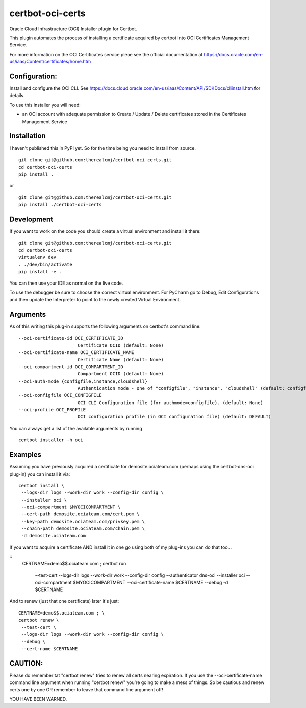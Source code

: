 certbot-oci-certs
=================

Oracle Cloud Infrastructure (OCI) Installer plugin for Certbot.

This plugin automates the process of installing a certificate acquired by certbot
into OCI Certificates Management Service.

For more information on the OCI Certificates service pleae see the official documentation at
https://docs.oracle.com/en-us/iaas/Content/certificates/home.htm

Configuration:
--------------

Install and configure the OCI CLI. See https://docs.cloud.oracle.com/en-us/iaas/Content/API/SDKDocs/cliinstall.htm
for details.

To use this installer you will need:

* an OCI account with adequate permission to Create / Update / Delete certificates stored in the Certificates Management Service

Installation
------------

I haven't published this in PyPI yet. So for the time being you need to install from source.

::

    git clone git@github.com:therealcmj/certbot-oci-certs.git
    cd certbot-oci-certs
    pip install .


or

::

    git clone git@github.com:therealcmj/certbot-oci-certs.git
    pip install ./certbot-oci-certs


Development
-----------

If you want to work on the code you should create a virtual environment and install it there:

::

    git clone git@github.com:therealcmj/certbot-oci-certs.git
    cd certbot-oci-certs
    virtualenv dev
    . ./dev/bin/activate
    pip install -e .

You can then use your IDE as normal on the live code.

To use the debugger be sure to choose the correct virtual environment. For PyCharm go to Debug, Edit Configurations
and then update the Interpreter to point to the newly created Virtual Environment.

Arguments
---------

As of this writing this plug-in supports the following arguments on certbot's command line:

::

  --oci-certificate-id OCI_CERTIFICATE_ID
                        Certificate OCID (default: None)
  --oci-certificate-name OCI_CERTIFICATE_NAME
                        Certificate Name (default: None)
  --oci-compartment-id OCI_COMPARTMENT_ID
                        Compartment OCID (default: None)
  --oci-auth-mode {configfile,instance,cloudshell}
                        Authentication mode - one of "configfile", "instance", "cloudshell" (default: configfile)
  --oci-configfile OCI_CONFIGFILE
                        OCI CLI Configuration file (for authmode=configfile). (default: None)
  --oci-profile OCI_PROFILE
                        OCI configuration profile (in OCI configuration file) (default: DEFAULT)


You can always get a list of the available arguments by running

::

  certbot installer -h oci

Examples
--------

Assuming you have previously acquired a certificate for demosite.ociateam.com
(perhaps using the certbot-dns-oci plug-in)
you can install it via:


::

    certbot install \
     --logs-dir logs --work-dir work --config-dir config \
     --installer oci \
     --oci-compartment $MYOCICOMPARTMENT \
     --cert-path demosite.ociateam.com/cert.pem \
     --key-path demosite.ociateam.com/privkey.pem \
     --chain-path demosite.ociateam.com/chain.pem \
     -d demosite.ociateam.com



If you want to acquire a certificate AND install it in one go using both of my plug-ins you can do that too...

::
    CERTNAME=demo$$.ociateam.com ; \
    certbot run \
     --test-cert \
     --logs-dir logs --work-dir work --config-dir config \
     --authenticator dns-oci \
     --installer oci \
     --oci-compartment $MYOCICOMPARTMENT \
     --oci-certificate-name $CERTNAME \
     --debug \
     -d $CERTNAME


And to renew (just that one certificate) later it's just:

::

    CERTNAME=demo$$.ociateam.com ; \
    certbot renew \
     --test-cert \
     --logs-dir logs --work-dir work --config-dir config \
     --debug \
     --cert-name $CERTNAME


CAUTION:
--------

Please do remember tat "certbot renew" tries to renew all certs nearing expiration. If you use the
--oci-certificate-name command line argument when running "certbot renew" you're going to make a mess of things.
So be cautious and renew certs one by one OR remember to leave that command line argument off!

YOU HAVE BEEN WARNED.

